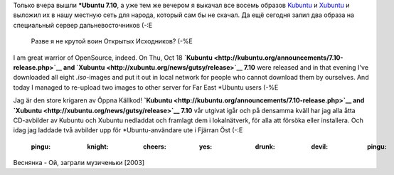 .. title: Воин Открытых Исходников /OpenSource warrior/ Den krigaren av Öppna Källkod
.. slug: OK-krigaren
.. date: 2007-10-19 15:10:00
.. tags: sve,рус,linux,eng

Только вчера вышли **\*Ubuntu 7.10**, а уже тем же вечером я выкачал
все восемь образов
`Kubuntu <http://kubuntu.org/announcements/7.10-release.php>`__ и
`Xubuntu <http://xubuntu.org/news/gutsy/release>`__ и выложил их в нашу
местную сеть для народа, который сам бы не скачал. Да ещё сегодня залил
два образа на специальный сервер дальневосточников (-:Е
 Разве я не крутой воин Открытых Исходников? (-%Е

I am great warrior of OpenSource, indeed. On Thu, Oct 18
**`Kubuntu <http://kubuntu.org/announcements/7.10-release.php>`__ and
`Xubuntu <http://xubuntu.org/news/gutsy/release>`__ 7.10** were released
and in that evening I've downloaded all eight *.iso*-images and put it
out in local network for people who cannot download them by ourselves.
And today I managed to re-upload two images to other server for Far East
\*Ubuntu users (-%E

Jag är den store krigaren av Öppna Källkod!
**`Kubuntu <http://kubuntu.org/announcements/7.10-release.php>`__ and
`Xubuntu <http://xubuntu.org/news/gutsy/release>`__ 7.10** vår utgivat
igår och på densamma kväll har jag alla åtta CD-avbilder av Kubuntu och
Xubuntu nedladdat och framlagt dem i lokalnätverk, för alla att försöka
eller installera. Och idag jag laddade två avbilder upp för
\*Ubuntu-användare ute i Fjärran Öst (-:E



 :pingu: :knight: :cheers: :yes: :drunk: :devil: :pingu:

Веснянка - Ой, заграли музиченьки [2003]

